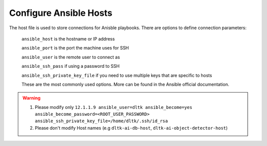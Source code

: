 
Configure Ansible Hosts
-----------------------



The host file is used to store connections for Anisble playbooks. There are options to define connection parameters:

        ``ansible_host`` is the hostname or IP address

        ``ansible_port`` is the port the machine uses for SSH

        ``ansible_user`` is the remote user to connect as

        ``ansible_ssh_pass`` if using a password to SSH

        ``ansible_ssh_private_key_file`` if you need to use multiple keys that are specific to hosts

        These are the most commonly used options. More can be found in the Ansible official documentation.

.. tab:: Various Host File Configurations

    1. **Without SSH key**

    2. **With SSH key and without root password**

    3. **With SSH key and with root password**


.. warning::

    1. Please modify only ``12.1.1.9 ansible_user=dltk ansible_become=yes ansible_become_password=<ROOT_USER_PASSWORD> ansible_ssh_private_key_file=/home/dltk/.ssh/id_rsa``
    2. Please don't modify Host names (e.g ``dltk-ai-db-host``, ``dltk-ai-object-detector-host``)


.. seealso::

    Add link to Ansible

